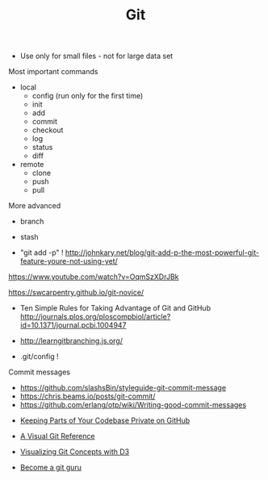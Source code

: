#+TITLE: Git

- Use only for small files - not for large data set

Most important commands
- local
  - config (run only for the first time)
  - init
  - add
  - commit
  - checkout
  - log
  - status
  - diff
- remote 
  - clone
  - push
  - pull

More advanced
- branch
- stash

- "git add -p" !
  http://johnkary.net/blog/git-add-p-the-most-powerful-git-feature-youre-not-using-yet/

https://www.youtube.com/watch?v=OqmSzXDrJBk

https://swcarpentry.github.io/git-novice/

- Ten Simple Rules for Taking Advantage of Git and GitHub
  http://journals.plos.org/ploscompbiol/article?id=10.1371/journal.pcbi.1004947


- http://learngitbranching.js.org/

- .git/config !

Commit messages
- https://github.com/slashsBin/styleguide-git-commit-message
- https://chris.beams.io/posts/git-commit/
- https://github.com/erlang/otp/wiki/Writing-good-commit-messages


- [[https://24ways.org/2013/keeping-parts-of-your-codebase-private-on-github/][Keeping Parts of Your Codebase Private on GitHub]]

- [[https://marklodato.github.io/visual-git-guide/index-en.html][A Visual Git Reference]]

- [[https://onlywei.github.io/explain-git-with-d3][Visualizing Git Concepts with D3]]

- [[https://www.atlassian.com/git/tutorials][Become a git guru]]
